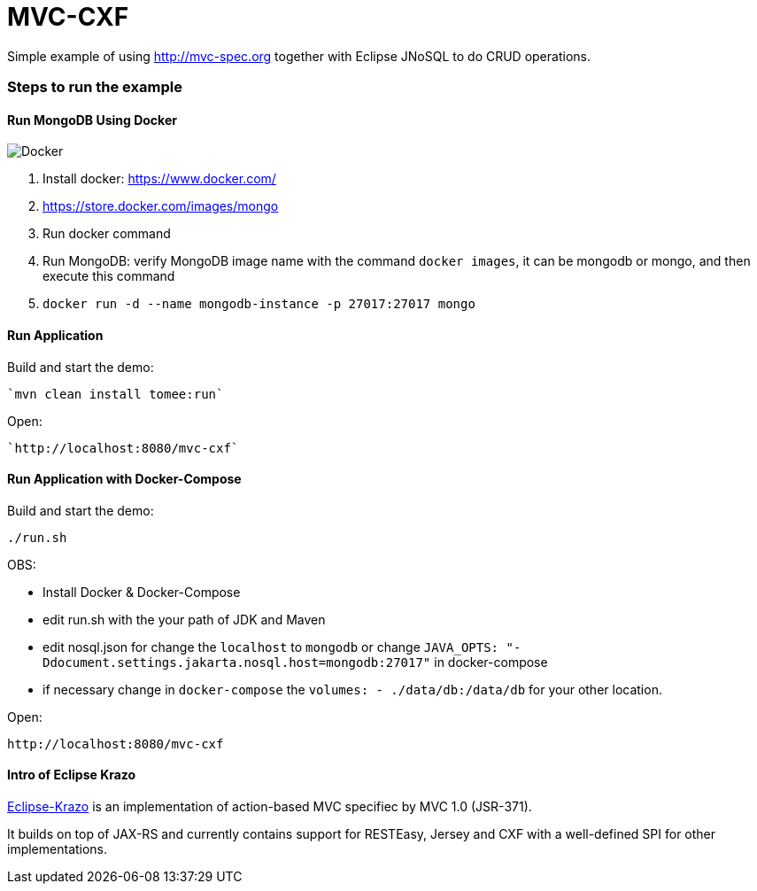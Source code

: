 = MVC-CXF
:index-group: Misc
:jbake-type: page
:jbake-status: published


Simple example of using link:http://mvc-spec.org[http://mvc-spec.org] together with Eclipse JNoSQL to do CRUD operations.

=== Steps to run the example

==== Run MongoDB Using Docker

image::https://www.docker.com/sites/default/files/horizontal_large.png[Docker,align="center"]

1. Install docker: https://www.docker.com/
1. https://store.docker.com/images/mongo
1. Run docker command
1. Run MongoDB: verify MongoDB image name with the command `docker images`, it can be mongodb or mongo, and then execute this command
1. `docker run -d --name mongodb-instance -p 27017:27017 mongo`


==== Run Application

Build and start the demo:

    `mvn clean install tomee:run`

Open:

    `http://localhost:8080/mvc-cxf`


==== Run Application with Docker-Compose

Build and start the demo:

    ./run.sh

OBS: 

- Install Docker & Docker-Compose
 
 - edit run.sh with the your path of JDK and Maven
 
 - edit nosql.json for change the `localhost` to `mongodb` or change `JAVA_OPTS: "-Ddocument.settings.jakarta.nosql.host=mongodb:27017"` in docker-compose
 
 - if necessary change in `docker-compose` the `volumes: - ./data/db:/data/db` for your other location.
 
Open:

    http://localhost:8080/mvc-cxf

==== Intro of Eclipse Krazo
    
https://projects.eclipse.org/proposals/eclipse-krazo[Eclipse-Krazo] is an implementation of action-based MVC specifiec by MVC 1.0 (JSR-371). 

It builds on top of JAX-RS and currently contains support for RESTEasy, Jersey and CXF with a well-defined SPI for other implementations.

